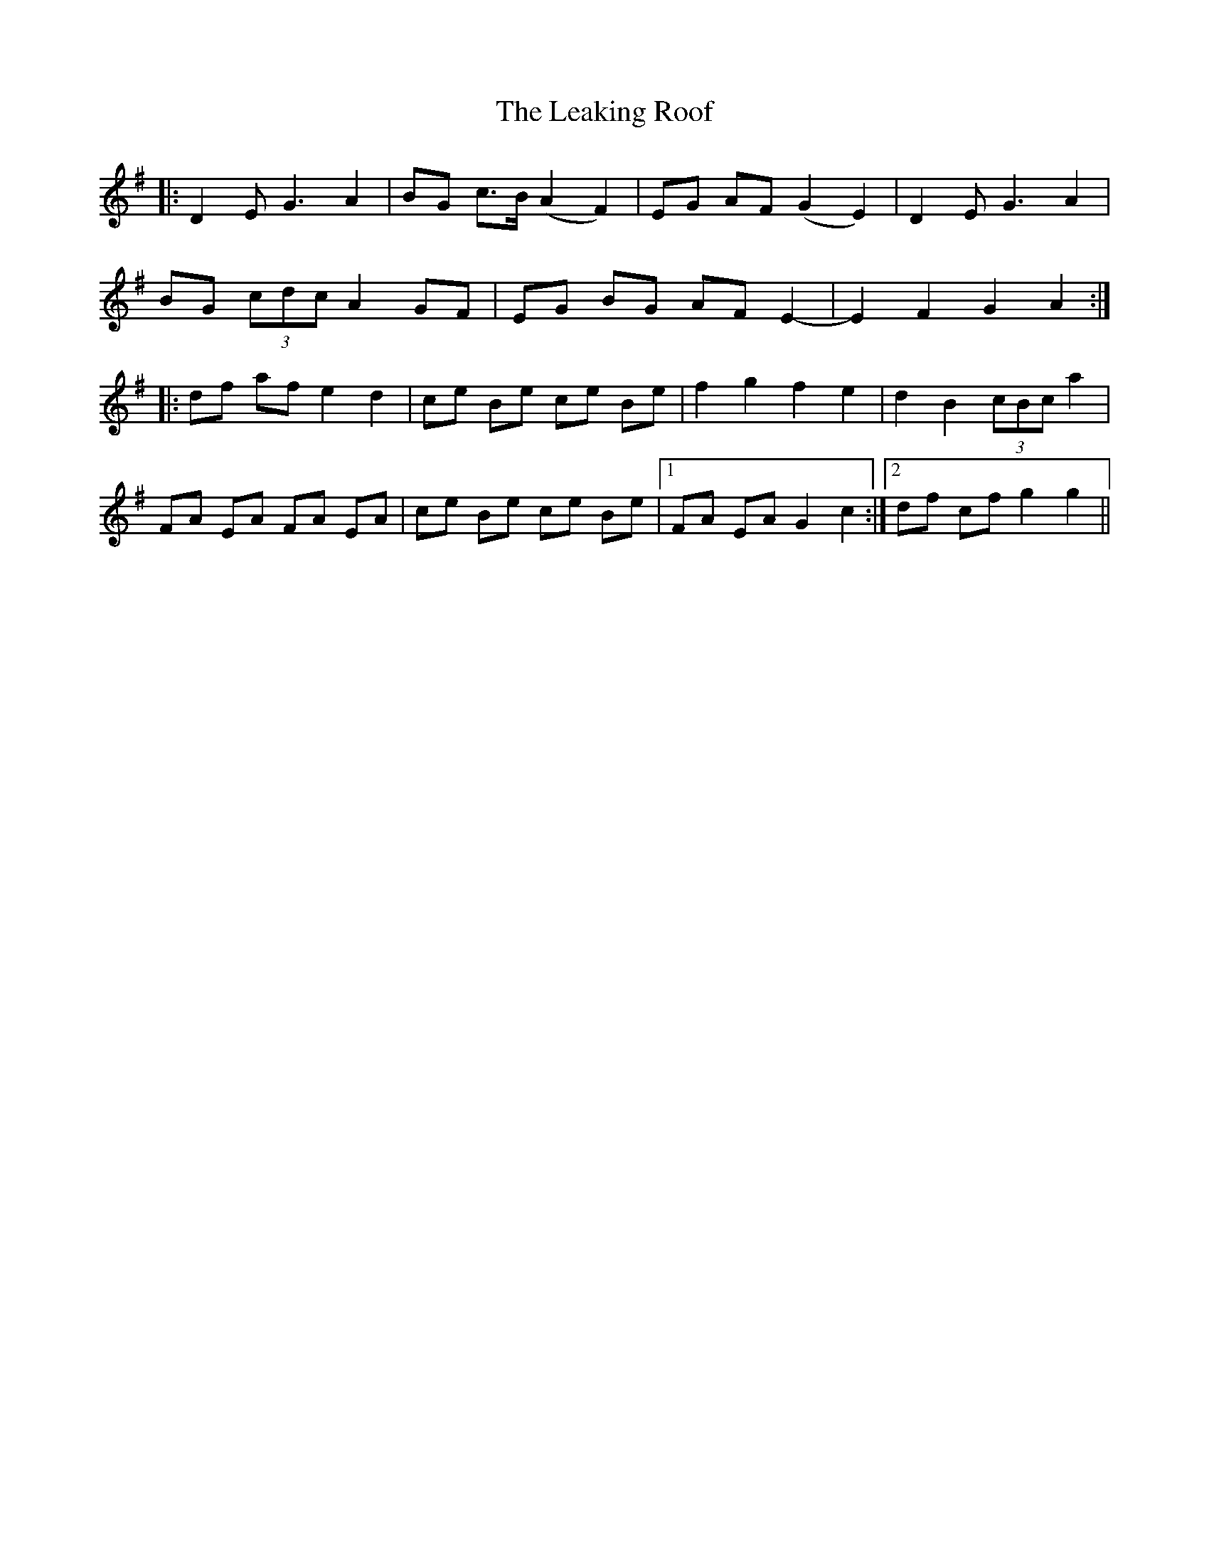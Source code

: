 X: 23212
T: Leaking Roof, The
R: march
M: 
K: Gmajor
|:D2 E G3 A2|BG c>B (A2 F2)|EG AF (G2 E2)|D2 E G3 A2|
BG (3cdc A2 GF|EG BG AF E2-|E2 F2 G2 A2:|
|:df af e2 d2|ce Be ce Be|f2 g2 f2 e2|d2 B2 (3cBc a2|
FA EA FA EA|ce Be ce Be|1 FA EA G2 c2:|2 df cf g2 g2||

